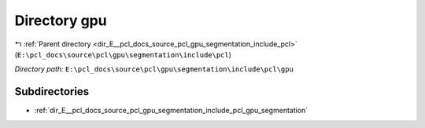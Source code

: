 .. _dir_E__pcl_docs_source_pcl_gpu_segmentation_include_pcl_gpu:


Directory gpu
=============


|exhale_lsh| :ref:`Parent directory <dir_E__pcl_docs_source_pcl_gpu_segmentation_include_pcl>` (``E:\pcl_docs\source\pcl\gpu\segmentation\include\pcl``)

.. |exhale_lsh| unicode:: U+021B0 .. UPWARDS ARROW WITH TIP LEFTWARDS

*Directory path:* ``E:\pcl_docs\source\pcl\gpu\segmentation\include\pcl\gpu``

Subdirectories
--------------

- :ref:`dir_E__pcl_docs_source_pcl_gpu_segmentation_include_pcl_gpu_segmentation`



